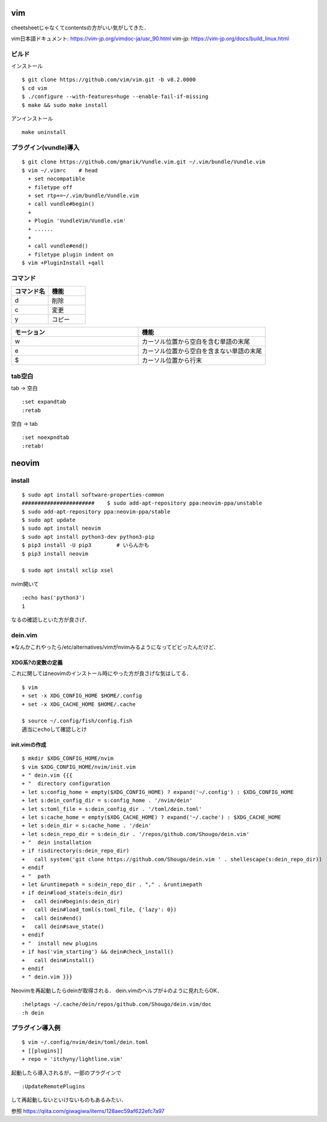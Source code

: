 ====
vim 
====

cheetsheetじゃなくてcontentsの方がいい気がしてきた．

vim日本語ドキュメント:
https://vim-jp.org/vimdoc-ja/usr_90.html
vim-jp:
https://vim-jp.org/docs/build_linux.html

ビルド
=======

インストール

::

  $ git clone https://github.com/vim/vim.git -b v8.2.0000
  $ cd vim
  $ ./configure --with-features=huge --enable-fail-if-missing
  $ make && sudo make install

アンインストール

::

  make uninstall

プラグイン(vundle)導入
========================

::

  $ git clone https://github.com/gmarik/Vundle.vim.git ~/.vim/bundle/Vundle.vim
  $ vim ~/.vimrc    # head
    + set nocompatible
    + filetype off
    + set rtp+=~/.vim/bundle/Vundle.vim
    + call vundle#begin()
    + 
    + Plugin 'VundleVim/Vundle.vim'
    + ......
    +
    + call vundle#end()
    + filetype plugin indent on
  $ vim +PluginInstall +qall

コマンド
==========

.. csv-table::
  :header: コマンド名, 機能
  :widths: 3, 3

  d, 削除
  c, 変更
  y, コピー

.. csv-table::
  :header: モーション, 機能
  :widths: 3, 3

  w, カーソル位置から空白を含む単語の末尾
  e, カーソル位置から空白を含まない単語の末尾
  $, カーソル位置から行末

tab空白
===========

tab -> 空白

::

  :set expandtab
  :retab

空白 -> tab

::

  :set noexpndtab
  :retab!

========
neovim
========

install
==========

::

  $ sudo apt install software-properties-common
  #######################    $ sudo add-apt-repository ppa:neovim-ppa/unstable
  $ sudo add-apt-repository ppa:neovim-ppa/stable
  $ sudo apt update
  $ sudo apt install neovim
  $ sudo apt install python3-dev python3-pip
  $ pip3 install -U pip3        # いらんかも
  $ pip3 install neovim

  $ sudo apt install xclip xsel
   
nvim開いて

::

  :echo has('python3')
  1

なるの確認しといた方が良さげ．

dein.vim
============

※なんかこれやったら/etc/alternatives/vimがnvimみるようになってビビったんだけど．

XDG系?の変数の定義
---------------------

これに関してはneovimのインストール時にやった方が良さげな気はしてる．

::

  $ vim 
  + set -x XDG_CONFIG_HOME $HOME/.config
  + set -x XDG_CACHE_HOME $HOME/.cache

  $ source ~/.config/fish/config.fish
  適当にechoして確認しとけ


init.vimの作成
---------------

::

  $ mkdir $XDG_CONFIG_HOME/nvim
  $ vim $XDG_CONFIG_HOME/nvim/init.vim
  + " dein.vim {{{
  + "  directory configuration
  + let s:config_home = empty($XDG_CONFIG_HOME) ? expand('~/.config') : $XDG_CONFIG_HOME
  + let s:dein_config_dir = s:config_home . '/nvim/dein'
  + let s:toml_file = s:dein_config_dir . '/toml/dein.toml'
  + let s:cache_home = empty($XDG_CACHE_HOME) ? expand('~/.cache') : $XDG_CACHE_HOME
  + let s:dein_dir = s:cache_home . '/dein'
  + let s:dein_repo_dir = s:dein_dir . '/repos/github.com/Shougo/dein.vim'
  + "  dein installation
  + if !isdirectory(s:dein_repo_dir)
  +   call system('git clone https://github.com/Shougo/dein.vim ' . shellescape(s:dein_repo_dir))
  + endif
  + "  path
  + let &runtimepath = s:dein_repo_dir . "," . &runtimepath
  + if dein#load_state(s:dein_dir)
  +   call dein#begin(s:dein_dir)
  +   call dein#load_toml(s:toml_file, {'lazy': 0})
  +   call dein#end()
  +   call dein#save_state()
  + endif
  + "  install new plugins
  + if has('vim_starting') && dein#check_install()
  +   call dein#install()
  + endif
  + " dein.vim }}}

Neovimを再起動したらdeinが取得される．
dein.vimのヘルプが↓のように見れたらOK．

::

  :helptags ~/.cache/dein/repos/github.com/Shougo/dein.vim/doc
  :h dein

プラグイン導入例
===================

::

  $ vim ~/.config/nvim/dein/toml/dein.toml
  + [[plugins]]
  + repo = 'itchyny/lightline.vim'

起動したら導入されるが，一部のプラグインで

::

  :UpdateRemotePlugins

して再起動しないといけないものもあるみたい．

参照
https://qiita.com/giwagiwa/items/128aec59af622efc7a97

